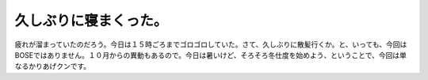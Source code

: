 久しぶりに寝まくった。
======================

疲れが溜まっていたのだろう。今日は１５時ごろまでゴロゴロしていた。さて、久しぶりに散髪行くか。と、いっても、今回はBOSEではありません。１０月からの異動もあるので。今日は暑いけど、そろそろ冬仕度を始めよう、ということで、今回は単なるかりあげクンです。






.. author:: default
.. categories:: life
.. tags::
.. comments::
